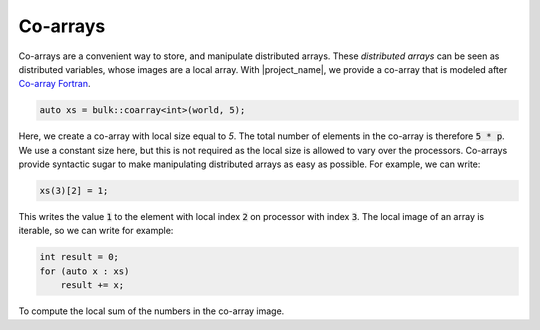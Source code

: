 Co-arrays
=========

Co-arrays are a convenient way to store, and manipulate distributed arrays. These *distributed arrays* can be seen as distributed variables, whose images are a local array. With |project_name|, we provide a co-array that is modeled after `Co-array Fortran`_.

.. code-block:: cpp

    auto xs = bulk::coarray<int>(world, 5);

Here, we create a co-array with local size equal to *5*. The total number of elements in the co-array is therefore :code:`5 * p`. We use a constant size here, but this is not required as the local size is allowed to vary over the processors. Co-arrays provide syntactic sugar to make manipulating distributed arrays as easy as possible. For example, we can write:

.. code-block:: cpp

    xs(3)[2] = 1;

This writes the value :code:`1` to the element with local index :code:`2` on processor with index :code:`3`. The local image of an array is iterable, so we can write for example:

.. code-block:: cpp

    int result = 0;
    for (auto x : xs)
        result += x;

To compute the local sum of the numbers in the co-array image.

.. _Co-array Fortran: https://en.wikipedia.org/wiki/Coarray_Fortran
